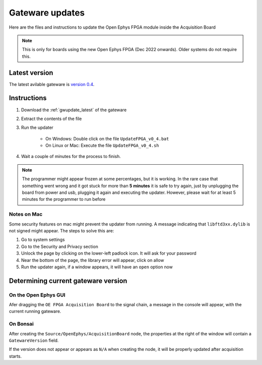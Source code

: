 .. _gwupdate:

Gateware updates
=========================================

Here are the files and instructions to update the Open Ephys FPGA module inside
the Acquisition Board

.. note:: This is only for boards using the new Open Ephys FPGA (Dec 2022 onwards).
    Older systems do not require this.

.. _gwupdate_latest:

Latest version
-------------------------

The latest avilable gateware is `version 0.4 </_static/files/OpenEphysFPGA-gw04.zip>`_.

.. _gwupdate_instructions:

Instructions
---------------------------

#. Download the :ref:`gwupdate_latest` of the gateware

#. Extract the contents of the file 

#. Run the updater

    * On Windows: Double click on the file ``UpdateFPGA_v0_4.bat``
    * On Linux or Mac: Execute the file ``UpdateFPGA_v0_4.sh``

#. Wait a couple of minutes for the process to finish.

.. note:: The programmer might appear frozen at some percentages, but it is working. 
    In the rare case that something went wrong and it got stuck for more than **5 minutes**
    it is safe to try again, just by unplugging the board from power and usb, 
    plugging it again and executing the updater.
    However, please wait for at least 5 minutes for the programmer to run before

Notes on Mac
*************************

Some security features on mac might prevent the updater from running. A message
indicating that ``libftd3xx.dylib`` is not signed might appear. The steps to solve
this are:

#. Go to system settings
#. Go to the Security and Privacy section
#. Unlock the page by clicking on the lower-left padlock icon. It will ask for your password
#. Near the bottom of the page, the library error will appear, click on allow
#. Run the updater again, if a window appears, it will have an ``open`` option now


Determining current gateware version
---------------------------------------

On the Open Ephys GUI 
***************************

Afer dragging the ``OE FPGA Acquisition Board`` to the signal chain, a message in the console
will appear, with the current running gateware.

.. image:: /_static/images/usermanual/gateware/GUI-message.png
    :width: 80%
    :align: center

On Bonsai
*********************************

After creating the ``Source/OpenEphys/AcquisitionBoard`` node, the properties at the
right of the window will contain a ``GatewareVersion`` field.

.. image:: /_static/images/usermanual/gateware/Bonsai-version.png
    :width: 30%
    :align: center

If the version does not appear or appears as ``N/A`` when creating the node, it will be properly
updated after acquisition starts.